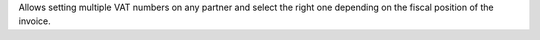 Allows setting multiple VAT numbers on any partner and select the right one
depending on the fiscal position of the invoice.
